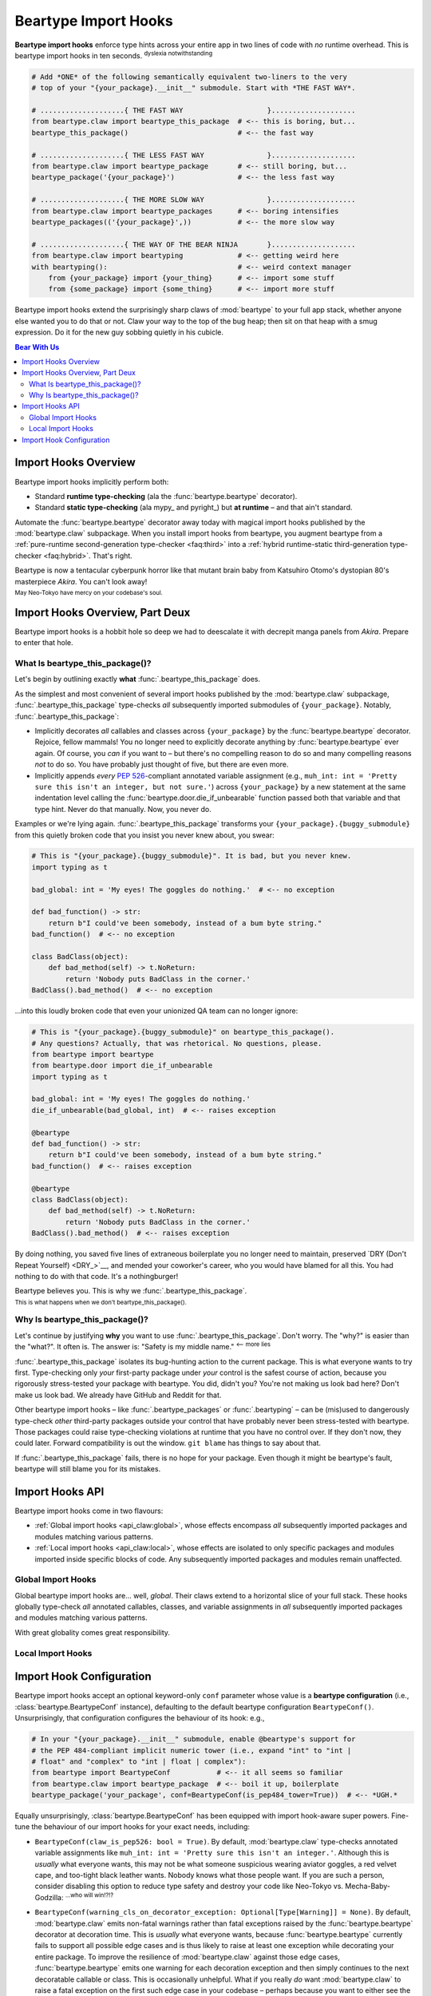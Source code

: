 .. # ------------------( LICENSE                             )------------------
.. # Copyright (c) 2014-2023 Beartype authors.
.. # See "LICENSE" for further details.
.. #
.. # ------------------( SYNOPSIS                            )------------------
.. # Child reStructuredText (reST) document detailing the public-facing API of
.. # the "beartype.claw" subpackage, governing import hooks.

.. # ------------------( METADATA                            )------------------
.. # Fully-qualified name of the (sub)package described by this document,
.. # enabling this document to be externally referenced as :mod:`{name}`.
.. py:module:: beartype.claw

.. # ------------------( MAIN                                )------------------

.. _api_claw:api_claw:

*********************
Beartype Import Hooks
*********************

**Beartype import hooks** enforce type hints across your entire app in two lines
of code with *no* runtime overhead. This is beartype import hooks in ten
seconds. :superscript:`dyslexia notwithstanding`

.. code-block:: python

   # Add *ONE* of the following semantically equivalent two-liners to the very
   # top of your "{your_package}.__init__" submodule. Start with *THE FAST WAY*.

   # ....................{ THE FAST WAY                    }....................
   from beartype.claw import beartype_this_package  # <-- this is boring, but...
   beartype_this_package()                          # <-- the fast way

   # ....................{ THE LESS FAST WAY               }....................
   from beartype.claw import beartype_package       # <-- still boring, but...
   beartype_package('{your_package}')               # <-- the less fast way

   # ....................{ THE MORE SLOW WAY               }....................
   from beartype.claw import beartype_packages      # <-- boring intensifies
   beartype_packages(('{your_package}',))           # <-- the more slow way

   # ....................{ THE WAY OF THE BEAR NINJA       }....................
   from beartype.claw import beartyping             # <-- getting weird here
   with beartyping():                               # <-- weird context manager
       from {your_package} import {your_thing}      # <-- import some stuff
       from {some_package} import {some_thing}      # <-- import more stuff

Beartype import hooks extend the surprisingly sharp claws of :mod:`beartype` to
your full app stack, whether anyone else wanted you to do that or not. Claw your
way to the top of the bug heap; then sit on that heap with a smug expression. Do
it for the new guy sobbing quietly in his cubicle.

.. # ------------------( TABLES OF CONTENTS                  )------------------
.. # Table of contents, excluding the above document heading. While the
.. # official reStructuredText documentation suggests that a language-specific
.. # heading will automatically prepend this table, this does *NOT* appear to
.. # be the case. Instead, this heading must be explicitly declared.

.. contents:: **Bear With Us**
   :local:

.. # ------------------( DESCRIPTION                         )------------------

Import Hooks Overview
#####################

Beartype import hooks implicitly perform both:

* Standard **runtime type-checking** (ala the :func:`beartype.beartype`
  decorator).
* Standard **static type-checking** (ala mypy_ and pyright_) but **at runtime**
  – and that ain't standard.

Automate the :func:`beartype.beartype` decorator away today with magical import
hooks published by the :mod:`beartype.claw` subpackage. When you install import
hooks from beartype, you augment beartype from a :ref:`pure-runtime
second-generation type-checker <faq:third>` into a :ref:`hybrid runtime-static
third-generation type-checker <faq:hybrid>`. That's right.

Beartype is now a tentacular cyberpunk horror like that mutant brain baby from
Katsuhiro Otomo's dystopian 80's masterpiece *Akira*. You can't look away!

.. image:: https://user-images.githubusercontent.com/217028/272775190-8996c4a2-b320-4ca1-ba83-5c4dd36e6165.png
   :width: 300
   :alt: mutant brain baby

:superscript:`May Neo-Tokyo have mercy on your codebase's soul.`

Import Hooks Overview, Part Deux
################################

Beartype import hooks is a hobbit hole so deep we had to deescalate it with
decrepit manga panels from *Akira*. Prepare to enter that hole.

What Is beartype_this_package()?
********************************

Let's begin by outlining exactly **what** :func:`.beartype_this_package` does.

As the simplest and most convenient of several import hooks published by the
:mod:`beartype.claw` subpackage, :func:`.beartype_this_package` type-checks
*all* subsequently imported submodules of ``{your_package}``. Notably,
:func:`.beartype_this_package`:

* Implicitly decorates *all* callables and classes across ``{your_package}`` by
  the :func:`beartype.beartype` decorator. Rejoice, fellow mammals! You no
  longer need to explicitly decorate anything by :func:`beartype.beartype` ever
  again. Of course, you *can* if you want to – but there's no compelling reason
  to do so and many compelling reasons *not* to do so. You have probably just
  thought of five, but there are even more.
* Implicitly appends *every* :pep:`526`\ -compliant annotated variable
  assignment (e.g., ``muh_int: int = 'Pretty sure this isn't an integer, but
  not sure.'``) across ``{your_package}`` by a new statement at the same
  indentation level calling the :func:`beartype.door.die_if_unbearable` function
  passed both that variable and that type hint. Never do that manually. Now, you
  never do.

Examples or we're lying again. :func:`.beartype_this_package` transforms your
``{your_package}.{buggy_submodule}`` from this quietly broken code that you
insist you never knew about, you swear:

.. code-block:: python

   # This is "{your_package}.{buggy_submodule}". It is bad, but you never knew.
   import typing as t

   bad_global: int = 'My eyes! The goggles do nothing.'  # <-- no exception

   def bad_function() -> str:
       return b"I could've been somebody, instead of a bum byte string."
   bad_function()  # <-- no exception

   class BadClass(object):
       def bad_method(self) -> t.NoReturn:
           return 'Nobody puts BadClass in the corner.'
   BadClass().bad_method()  # <-- no exception

...into this loudly broken code that even your unionized QA team can no longer
ignore:

.. code-block:: python

   # This is "{your_package}.{buggy_submodule}" on beartype_this_package().
   # Any questions? Actually, that was rhetorical. No questions, please.
   from beartype import beartype
   from beartype.door import die_if_unbearable
   import typing as t

   bad_global: int = 'My eyes! The goggles do nothing.'
   die_if_unbearable(bad_global, int)  # <-- raises exception

   @beartype
   def bad_function() -> str:
       return b"I could've been somebody, instead of a bum byte string."
   bad_function()  # <-- raises exception

   @beartype
   class BadClass(object):
       def bad_method(self) -> t.NoReturn:
           return 'Nobody puts BadClass in the corner.'
   BadClass().bad_method()  # <-- raises exception

By doing nothing, you saved five lines of extraneous boilerplate you no longer
need to maintain, preserved `DRY (Don't Repeat Yourself) <DRY_>`__, and mended
your coworker's career, who you would have blamed for all this. You had nothing
to do with that code. It's a nothingburger!

Beartype believes you. This is why we :func:`.beartype_this_package`.

.. image:: https://user-images.githubusercontent.com/217028/272775040-9bf81c0b-3994-4420-a1d5-ac5835f0a0b2.png
   :alt: looks kinda bad

:superscript:`This is what happens when we don't beartype_this_package().`

Why Is beartype_this_package()?
*******************************

Let's continue by justifying **why** you want to use
:func:`.beartype_this_package`. Don't worry. The "why?" is easier than the
"what?". It often is. The answer is: "Safety is my middle name."
:superscript:`<-- more lies`

:func:`.beartype_this_package` isolates its bug-hunting action to the current
package. This is what everyone wants to try first. Type-checking only *your*
first-party package under *your* control is the safest course of action, because
you rigorously stress-tested your package with beartype. You did, didn't you?
You're not making us look bad here? Don't make us look bad. We already have
GitHub and Reddit for that.

Other beartype import hooks – like :func:`.beartype_packages` or
:func:`.beartyping` – can be (mis)used to dangerously type-check *other*
third-party packages outside your control that have probably never been
stress-tested with beartype. Those packages could raise type-checking violations
at runtime that you have no control over. If they don't now, they could later.
Forward compatibility is out the window. ``git blame`` has things to say about
that.

If :func:`.beartype_this_package` fails, there is no hope for your package. Even
though it might be beartype's fault, beartype will still blame you for its
mistakes.

Import Hooks API
################

Beartype import hooks come in two flavours:

* :ref:`Global import hooks <api_claw:global>`, whose effects encompass *all*
  subsequently imported packages and modules matching various patterns.
* :ref:`Local import hooks <api_claw:local>`, whose effects are isolated to only
  specific packages and modules imported inside specific blocks of code. Any
  subsequently imported packages and modules remain unaffected.

.. _api_claw:global:

Global Import Hooks
*******************

Global beartype import hooks are... well, *global*. Their claws extend to a
horizontal slice of your full stack. These hooks globally type-check *all*
annotated callables, classes, and variable assignments in *all* subsequently
imported packages and modules matching various patterns.

With great globality comes great responsibility.

.. py:function::
   beartype_this_package( \
       *, conf: beartype.BeartypeConf = beartype.BeartypeConf()) -> None

   :arg conf: Beartype configuration. Defaults to the default configuration
              performing :math:`O(1)` type-checking.
   :type conf: beartype.BeartypeConf
   :raise beartype.roar.BeartypeClawHookException: If either:

                                                   * This function is *not*
                                                     called from a module (i.e.,
                                                     this function is called
                                                     directly from within a
                                                     read–eval–print loop
                                                     (REPL)).
                                                   * ``conf`` is *not* a
                                                     beartype configuration.

   **Self-package runtime-static type-checking import hook.** Type-check *all*
   annotated callables, classes, and variable assignments across *all*
   submodules of the **current package** (i.e., the caller-defined package
   directly calling this function), configured by the passed beartype
   configuration.

   This hook only applies to subsequent imports performed *after* this hook, as
   the term "import hook" implies; previously imported submodules and
   subpackages remain unaffected.

   This hook is typically called as the first statement in the ``__init__``
   submodule of whichever (sub)package you would like to type-check. If you
   call this hook from:

   * Your top-level ``{your_package}.__init__`` submodule, this hook type-checks
     your entire package. This includes *all* submodules and subpackages across
     your entire package.
   * Some mid-level ``{your_package}.{your_subpackage}.__init__`` submodule,
     this hook type-checks only that subpackage. This includes *only* submodules
     and subsubpackages of that subpackage. All other submodules and subpackages
     of your package remain unaffected (i.e., will *not* be type-checked).

   .. code-block:: python

      # At the top of your "{your_package}.__init__" submodule:
      from beartype import BeartypeConf                # <-- boilerplate
      from beartype.claw import beartype_this_package  # <-- boilerplate: the revenge
      beartype_this_package(conf=BeartypeConf(is_color=False))  # <-- no color is best color

   .. versionadded:: 0.15.0
   .. image:: https://user-images.githubusercontent.com/217028/272775398-761b9f11-95c2-4410-ad56-fd1ebe99bf04.png
      :alt: fierce determined face

   :superscript:`beartype_this_package(): it do be like that.`

.. py:function::
   beartype_package( \
       package_name: str, \
       *, \
       conf: beartype.BeartypeConf = beartype.BeartypeConf() \
   ) -> None

   :arg package_name: Absolute name of the package or module to be type-checked.
   :type package_name: str
   :arg conf: Beartype configuration. Defaults to the default configuration
              performing :math:`O(1)` type-checking.
   :type conf: beartype.BeartypeConf
   :raise beartype.roar.BeartypeClawHookException: If either:

                                                   * ``conf`` is *not* a
                                                     beartype configuration.
                                                   * ``package_name`` is either:

                                                     * *Not* a string.
                                                     * The empty string.
                                                     * A non-empty string that
                                                       is *not* a valid
                                                       **package or module
                                                       name** (i.e.,
                                                       ``"."``-delimited
                                                       concatenation of valid
                                                       Python identifiers).

   **Single-package** or **single-module runtime-static type-checking import
   hook.** Type-check *all* annotated callables, classes, and variable
   assignments across either:

   * If the passed name is that of a (sub)package, *all* submodules of that
     (sub)package.
   * If the passed name is that of a (sub)module, *only* that (sub)module.

   This hook permissively accepts either a package or module name. In either
   case, this hook should be called *before* that package or module is imported;
   when erroneously called *after* that package or module is imported, this hook
   silently reduces to a noop (i.e., does nothing regardless of how many times
   you squint at it suspiciously).

   This hook is typically called as the first statement in the ``__init__``
   submodule of your top-level ``{your_package}.__init__`` submodule.

   .. code-block:: python

      # At the top of your "{your_package}.__init__" submodule:
      from beartype import BeartypeConf           # <-- <Ctrl-c> <Ctrl-v>
      from beartype.claw import beartype_package  # <-- <Ctrl-c> <Ctrl-v> x 2
      beartype_package('your_package')  # <-- they said explicit is better than implicit,
                                        #     but all i got was this t-shirt and a hicky.

   Of course, that's fairly worthless. Just call :func:`.beartype_this_package`,
   right? But what if you want to type-check just *one* subpackage or submodule
   of your package rather than your *entire* package? In that case,
   :func:`.beartype_this_package` is overbearing. :superscript:`badum ching`
   Enter :func:`.beartype_package`, the outer limits of QA where you control the
   horizontal and the vertical:

   .. code-block:: python

      # Just because you can do something, means you should do something.
      beartype_package('your_package.your_subpackage.your_submodule')  # <-- fine-grained precision strike

   :func:`.beartype_package` shows it true worth, however, in type-checking
   *other* people's code. Because the :mod:`beartype.claw` API is a permissive
   Sarlacc pit, :func:`.beartype_package` happily accepts the absolute name of
   *any* package or module – whether they wanted you to do that or not:

   .. code-block:: python

      # Whenever you want to break something over your knee, never leave your
      # favorite IDE [read: Vim] without beartype_package().
      beartype_package('somebody_elses_package')  # <-- blow it up like you just don't care

   .. versionadded:: 0.15.0
   .. image:: https://user-images.githubusercontent.com/217028/272775461-e5f62d59-9fe9-49e8-9904-47a1326d8695.png
      :alt: wizened psychic baby lady

   :superscript:`Truer words were never spoken, wizened psychic baby lady.`

.. _api_claw:local:

Local Import Hooks
******************

Import Hook Configuration
#########################

Beartype import hooks accept an optional keyword-only ``conf`` parameter whose
value is a **beartype configuration** (i.e., :class:`beartype.BeartypeConf`
instance), defaulting to the default beartype configuration ``BeartypeConf()``.
Unsurprisingly, that configuration configures the behaviour of its hook: e.g.,

.. code-block:: python

   # In your "{your_package}.__init__" submodule, enable @beartype's support for
   # the PEP 484-compliant implicit numeric tower (i.e., expand "int" to "int |
   # float" and "complex" to "int | float | complex"):
   from beartype import BeartypeConf           # <-- it all seems so familiar
   from beartype.claw import beartype_package  # <-- boil it up, boilerplate
   beartype_package('your_package', conf=BeartypeConf(is_pep484_tower=True))  # <-- *UGH.*


Equally unsurprisingly, :class:`beartype.BeartypeConf` has been equipped with
import hook-aware super powers. Fine-tune the behaviour of our import hooks for
your exact needs, including:

.. # FIXME: Document these options in "api_decor" as well, please. *sigh*

* ``BeartypeConf(claw_is_pep526: bool = True)``. By default,
  :mod:`beartype.claw` type-checks annotated variable assignments like
  ``muh_int: int = 'Pretty sure this isn't an integer.'``. Although this is
  *usually* what everyone wants, this may not be what someone suspicious wearing
  aviator goggles, a red velvet cape, and too-tight black leather wants. Nobody
  knows what those people want. If you are such a person, consider disabling
  this option to reduce type safety and destroy your code like Neo-Tokyo vs.
  Mecha-Baby-Godzilla: :superscript:`...who will win!?!?`

  .. code--block:: python

     # In your "{your_package}.__init__" submodule, disable PEP 526 support out
     # of spite. You cackle disturbingly as you do. Sanity crumbles. Python shrugs.
     from beartype import BeartypeConf            # <-- boiling boilerplate...
     from beartype.claw import beartype_packages  # <-- ...boils plates, what?
     beartype_packages(
         ('your.subpackage', 'your.submodule'),   # <-- pretend this makes sense
         conf=BeartypeConf(claw_is_pep526=False)  # <-- *GAH!*
     )

* ``BeartypeConf(warning_cls_on_decorator_exception: Optional[Type[Warning]] =
  None)``. By default, :mod:`beartype.claw` emits non-fatal warnings rather than
  fatal exceptions raised by the :func:`beartype.beartype` decorator at
  decoration time. This is *usually* what everyone wants, because
  :func:`beartype.beartype` currently fails to support all possible edge cases
  and is thus likely to raise at least one exception while decorating your
  entire package. To improve the resilience of :mod:`beartype.claw` against
  those edge cases, :func:`beartype.beartype` emits one warning for each
  decoration exception and then simply continues to the next decoratable
  callable or class. This is occasionally unhelpful. What if you really *do*
  want :mod:`beartype.claw` to raise a fatal exception on the first such edge
  case in your codebase – perhaps because you want to either see the full
  exception traceback *or* punish your coworkers who are violating typing
  standards by trying to use an imported module as a type hint?
  :superscript:`...this actually happened` In this case, consider:

  * Passing :data:`None` as the value of this parameter. Doing so forces
    :mod:`beartype.claw` to act strictly, inflexibly, and angrily. Expect
    spittle-flecked mouth frothing and claws all over the place:

  .. code-block:: python

     # In your "{your_package}.__init__" submodule, raise exceptions because you
     # hate worky. The CI pipeline you break over your knee may just be your own.
     from beartype import BeartypeConf                # <-- boiling boilerplate...
     from beartype.claw import beartype_this_package  # <-- ...ain't even lukewarm
     beartype_this_package(conf=BeartypeConf(warning_cls_on_decorator_exception=None))  # <-- *ohboy*
